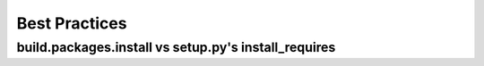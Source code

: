 ==============
Best Practices
==============

-----------------------------------------------------
build.packages.install vs setup.py's install_requires
-----------------------------------------------------
